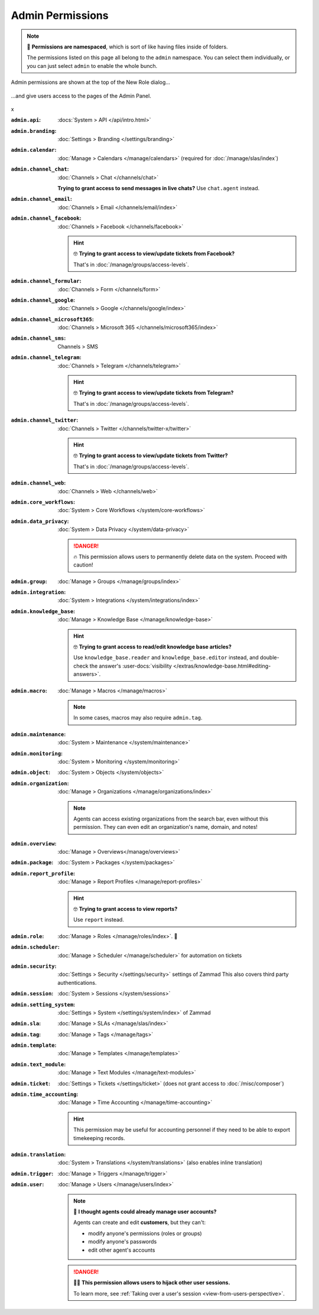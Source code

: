 Admin Permissions
=================

.. note::

   📁 **Permissions are namespaced**,
   which is sort of like having files inside of folders.

   The permissions listed on this page all belong to the ``admin`` namespace.
   You can select them individually,
   or you can just select ``admin`` to enable the whole bunch.

.. container:: cfloat-left

   .. figure:: /images/manage/roles/permissions-admin.png
      :alt: Admin permissions in the New Role dialog
      :align: center
      :width: 80%

      Admin permissions are shown at the top of the New Role dialog...

.. container:: cfloat-right

   .. figure:: /images/manage/roles/admin-settings.png
      :alt: Screenshot showing admin settings within Zammad.
      :align: center
      :width: 80%

      ...and give users access to the pages of the Admin Panel.

.. container:: cfloat-clear

   x

:``admin.api``:
   :docs:`System > API </api/intro.html>`

:``admin.branding``:
   :doc:`Settings > Branding </settings/branding>`

:``admin.calendar``:
   :doc:`Manage > Calendars </manage/calendars>`
   (required for :doc:`/manage/slas/index`)

:``admin.channel_chat``:
   :doc:`Channels > Chat </channels/chat>`

   **Trying to grant access to send messages in live chats?**  Use
   ``chat.agent`` instead.

:``admin.channel_email``:
   :doc:`Channels > Email </channels/email/index>`

:``admin.channel_facebook``:
   :doc:`Channels > Facebook </channels/facebook>`

   .. hint:: 🤓 **Trying to grant access to view/update tickets from Facebook?**

      That's in :doc:`/manage/groups/access-levels`.

:``admin.channel_formular``:
   :doc:`Channels > Form </channels/form>`

:``admin.channel_google``:
   :doc:`Channels > Google </channels/google/index>`

:``admin.channel_microsoft365``:
   :doc:`Channels > Microsoft 365 </channels/microsoft365/index>`

:``admin.channel_sms``:
   Channels > SMS

:``admin.channel_telegram``:
   :doc:`Channels > Telegram </channels/telegram>`

   .. hint:: 🤓 **Trying to grant access to view/update tickets from Telegram?**

      That's in :doc:`/manage/groups/access-levels`.

:``admin.channel_twitter``:
   :doc:`Channels > Twitter </channels/twitter-x/twitter>`

   .. hint:: 🤓 **Trying to grant access to view/update tickets from Twitter?**

      That's in :doc:`/manage/groups/access-levels`.

:``admin.channel_web``:
   :doc:`Channels > Web </channels/web>`

:``admin.core_workflows``:
   :doc:`System > Core Workflows </system/core-workflows>`

:``admin.data_privacy``:
   :doc:`System > Data Privacy </system/data-privacy>`

   .. danger::

      🔥 This permission allows users to permanently delete data on the system.
      Proceed with caution!

:``admin.group``:
   :doc:`Manage > Groups </manage/groups/index>`

:``admin.integration``:
   :doc:`System > Integrations </system/integrations/index>`

:``admin.knowledge_base``:
   :doc:`Manage > Knowledge Base </manage/knowledge-base>`

   .. hint:: 🤓 **Trying to grant access to read/edit knowledge base articles?**

      Use ``knowledge_base.reader`` and ``knowledge_base.editor`` instead,
      and double-check the answer's
      :user-docs:`visibility </extras/knowledge-base.html#editing-answers>`.

:``admin.macro``:
   :doc:`Manage > Macros </manage/macros>`

   .. note:: In some cases, macros may also require ``admin.tag``.

:``admin.maintenance``:
   :doc:`System > Maintenance </system/maintenance>`

:``admin.monitoring``:
   :doc:`System > Monitoring </system/monitoring>`

:``admin.object``:
   :doc:`System > Objects </system/objects>`

:``admin.organization``:
   :doc:`Manage > Organizations </manage/organizations/index>`

   .. note:: Agents can access existing organizations
      from the search bar, even without this permission.
      They can even edit an organization's name, domain, and notes!

:``admin.overview``:
   :doc:`Manage > Overviews</manage/overviews>`

:``admin.package``:
   :doc:`System > Packages </system/packages>`

:``admin.report_profile``:
   :doc:`Manage > Report Profiles </manage/report-profiles>`

   .. hint:: 🤓 **Trying to grant access to view reports?**

      Use ``report`` instead.

:``admin.role``:
   :doc:`Manage > Roles </manage/roles/index>`. 🧐

:``admin.scheduler``:
   :doc:`Manage > Scheduler </manage/scheduler>` for automation on tickets

:``admin.security``:
   :doc:`Settings > Security </settings/security>` settings of Zammad
   This also covers third party authentications.

:``admin.session``:
   :doc:`System > Sessions </system/sessions>`

:``admin.setting_system``:
   :doc:`Settings > System </settings/system/index>` of Zammad

:``admin.sla``:
   :doc:`Manage > SLAs </manage/slas/index>`

:``admin.tag``:
   :doc:`Manage > Tags </manage/tags>`

:``admin.template``:
   :doc:`Manage > Templates </manage/templates>`

:``admin.text_module``:
   :doc:`Manage > Text Modules </manage/text-modules>`

:``admin.ticket``:
   :doc:`Settings > Tickets </settings/ticket>`
   (does not grant access to :doc:`/misc/composer`)

:``admin.time_accounting``:
   :doc:`Manage > Time Accounting </manage/time-accounting>`

   .. hint::

      This permission may be useful for accounting personnel
      if they need to be able to export timekeeping records.

:``admin.translation``:
   :doc:`System > Translations </system/translations>`
   (also enables inline translation)

:``admin.trigger``:
   :doc:`Manage > Triggers </manage/trigger>`

:``admin.user``:
   :doc:`Manage > Users </manage/users/index>`

   .. note:: 🤔 **I thought agents could already manage user accounts?**

      Agents can create and edit **customers**, but they can't:

      * modify anyone's permissions (roles or groups)
      * modify anyone's passwords
      * edit other agent's accounts

   .. danger:: 🏴‍☠️ **This permission allows users to hijack other user sessions.**

      To learn more, see
      :ref:`Taking over a user's session <view-from-users-perspective>`.
